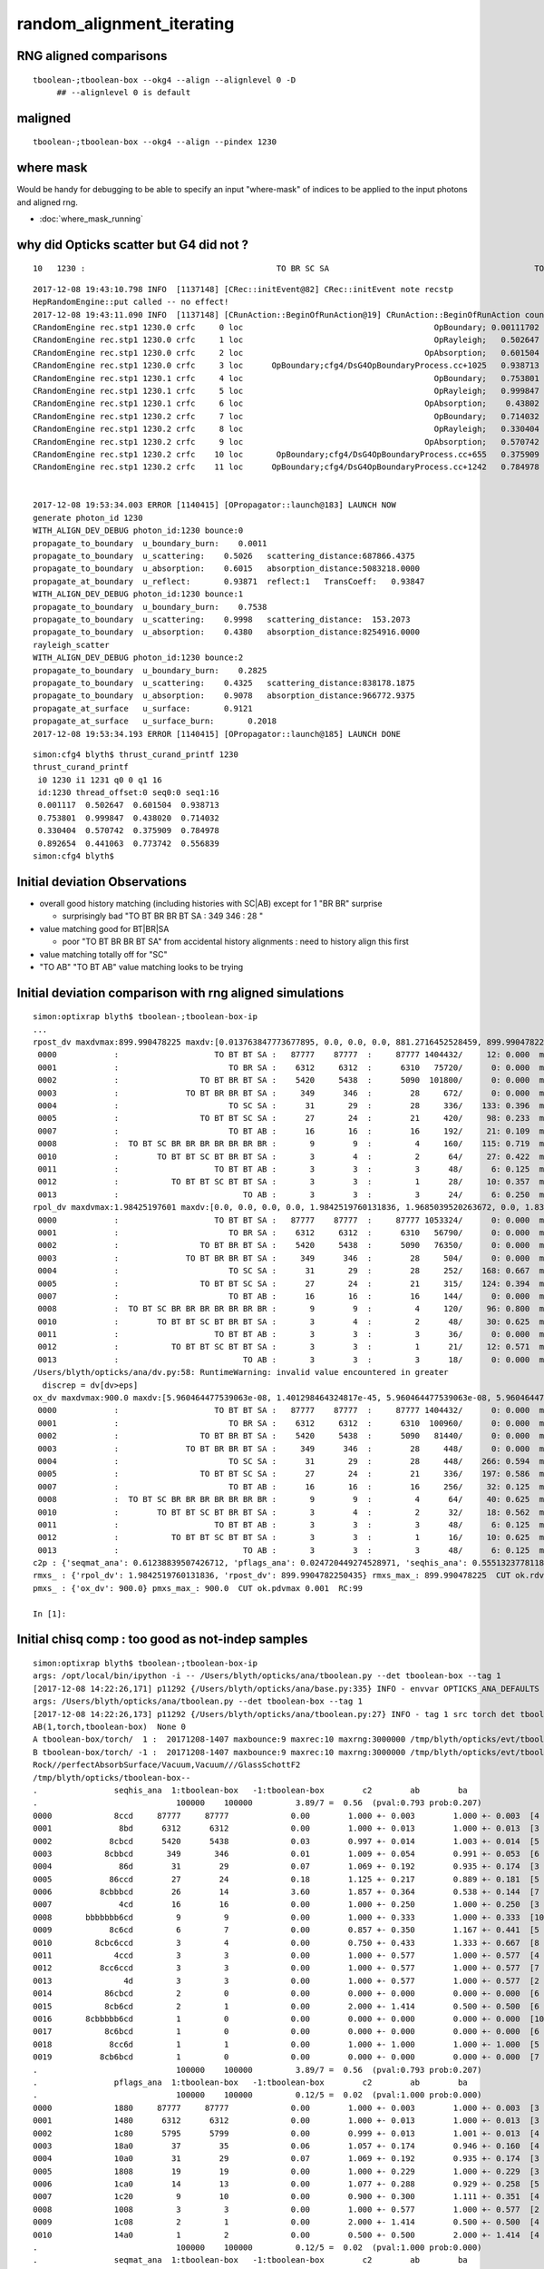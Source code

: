 random_alignment_iterating
============================

RNG aligned comparisons
-------------------------

::

    tboolean-;tboolean-box --okg4 --align --alignlevel 0 -D
         ## --alignlevel 0 is default





maligned
----------

::

    tboolean-;tboolean-box --okg4 --align --pindex 1230


where mask 
------------

Would be handy for debugging to be able to specify an input "where-mask" of indices
to be applied to the input photons and aligned rng. 

* :doc:`where_mask_running`



why did Opticks scatter but G4 did not ?
-------------------------------------------

::

         10   1230 :                                        TO BR SC SA                                           TO BR SA 

::


    2017-12-08 19:43:10.798 INFO  [1137148] [CRec::initEvent@82] CRec::initEvent note recstp
    HepRandomEngine::put called -- no effect!
    2017-12-08 19:43:11.090 INFO  [1137148] [CRunAction::BeginOfRunAction@19] CRunAction::BeginOfRunAction count 1
    CRandomEngine rec.stp1 1230.0 crfc     0 loc                                        OpBoundary; 0.00111702            Undefined CPro      OpBoundary LenLeft         -1 LenTrav          0 AtRest/AlongStep/PostStep NNY alignlevel 0
    CRandomEngine rec.stp1 1230.0 crfc     1 loc                                        OpRayleigh;   0.502647            Undefined CPro      OpRayleigh LenLeft         -1 LenTrav          0 AtRest/AlongStep/PostStep NNY alignlevel 0
    CRandomEngine rec.stp1 1230.0 crfc     2 loc                                      OpAbsorption;   0.601504     PostStepDoItProc CPro    OpAbsorption LenLeft         -1 LenTrav          0 AtRest/AlongStep/PostStep NNY alignlevel 0
    CRandomEngine rec.stp1 1230.0 crfc     3 loc      OpBoundary;cfg4/DsG4OpBoundaryProcess.cc+1025   0.938713         GeomBoundary CPro      OpBoundary LenLeft    6.79709 LenTrav          0 AtRest/AlongStep/PostStep NNY alignlevel 0
    CRandomEngine rec.stp1 1230.1 crfc     4 loc                                        OpBoundary;   0.753801         GeomBoundary CPro      OpBoundary LenLeft         -1 LenTrav          0 AtRest/AlongStep/PostStep NNY alignlevel 0
    CRandomEngine rec.stp1 1230.1 crfc     5 loc                                        OpRayleigh;   0.999847         GeomBoundary CPro      OpRayleigh LenLeft         -1 LenTrav          0 AtRest/AlongStep/PostStep NNY alignlevel 0
    CRandomEngine rec.stp1 1230.1 crfc     6 loc                                      OpAbsorption;    0.43802     PostStepDoItProc CPro    OpAbsorption LenLeft         -1 LenTrav          0 AtRest/AlongStep/PostStep NNY alignlevel 0
    CRandomEngine rec.stp1 1230.2 crfc     7 loc                                        OpBoundary;   0.714032         GeomBoundary CPro      OpBoundary LenLeft         -1 LenTrav          0 AtRest/AlongStep/PostStep NNY alignlevel 0
    CRandomEngine rec.stp1 1230.2 crfc     8 loc                                        OpRayleigh;   0.330404         GeomBoundary CPro      OpRayleigh LenLeft         -1 LenTrav          0 AtRest/AlongStep/PostStep NNY alignlevel 0
    CRandomEngine rec.stp1 1230.2 crfc     9 loc                                      OpAbsorption;   0.570742     PostStepDoItProc CPro    OpAbsorption LenLeft         -1 LenTrav          0 AtRest/AlongStep/PostStep NNY alignlevel 0
    CRandomEngine rec.stp1 1230.2 crfc    10 loc       OpBoundary;cfg4/DsG4OpBoundaryProcess.cc+655   0.375909         GeomBoundary CPro      OpBoundary LenLeft   0.336828 LenTrav          0 AtRest/AlongStep/PostStep NNY alignlevel 0
    CRandomEngine rec.stp1 1230.2 crfc    11 loc      OpBoundary;cfg4/DsG4OpBoundaryProcess.cc+1242   0.784978         GeomBoundary CPro      OpBoundary LenLeft   0.336828 LenTrav          0 AtRest/AlongStep/PostStep NNY alignlevel 0


    2017-12-08 19:53:34.003 ERROR [1140415] [OPropagator::launch@183] LAUNCH NOW
    generate photon_id 1230 
    WITH_ALIGN_DEV_DEBUG photon_id:1230 bounce:0 
    propagate_to_boundary  u_boundary_burn:    0.0011 
    propagate_to_boundary  u_scattering:    0.5026   scattering_distance:687866.4375 
    propagate_to_boundary  u_absorption:    0.6015   absorption_distance:5083218.0000 
    propagate_at_boundary  u_reflect:       0.93871  reflect:1   TransCoeff:   0.93847 
    WITH_ALIGN_DEV_DEBUG photon_id:1230 bounce:1 
    propagate_to_boundary  u_boundary_burn:    0.7538 
    propagate_to_boundary  u_scattering:    0.9998   scattering_distance:  153.2073 
    propagate_to_boundary  u_absorption:    0.4380   absorption_distance:8254916.0000 
    rayleigh_scatter
    WITH_ALIGN_DEV_DEBUG photon_id:1230 bounce:2 
    propagate_to_boundary  u_boundary_burn:    0.2825 
    propagate_to_boundary  u_scattering:    0.4325   scattering_distance:838178.1875 
    propagate_to_boundary  u_absorption:    0.9078   absorption_distance:966772.9375 
    propagate_at_surface   u_surface:       0.9121 
    propagate_at_surface   u_surface_burn:       0.2018 
    2017-12-08 19:53:34.193 ERROR [1140415] [OPropagator::launch@185] LAUNCH DONE


::

    simon:cfg4 blyth$ thrust_curand_printf 1230 
    thrust_curand_printf
     i0 1230 i1 1231 q0 0 q1 16
     id:1230 thread_offset:0 seq0:0 seq1:16 
     0.001117  0.502647  0.601504  0.938713 
     0.753801  0.999847  0.438020  0.714032 
     0.330404  0.570742  0.375909  0.784978 
     0.892654  0.441063  0.773742  0.556839 
    simon:cfg4 blyth$ 










Initial deviation Observations
-----------------------------------

* overall good history matching (including histories with SC|AB) except for 1 "BR BR" surprise

  * surprisingly bad "TO BT BR BR BT SA :     349      346  :        28 "
   
* value matching good for BT|BR|SA 

  * poor "TO BT BR BR BT SA" from accidental history alignments : need to history align this first 

* value matching totally off for "SC"

* "TO AB" "TO BT AB" value matching looks to be trying 



Initial deviation comparison with rng aligned simulations 
---------------------------------------------------------------

::


    simon:optixrap blyth$ tboolean-;tboolean-box-ip
    ...
    rpost_dv maxdvmax:899.990478225 maxdv:[0.013763847773677895, 0.0, 0.0, 0.0, 881.2716452528459, 899.9904782250435, 0.055055391094704476, 299.9968260750145, 420.14145329142127, 0.49549851985227633, 331.39216284676655, 0.49549851985227633] 
     0000            :                    TO BT BT SA :   87777    87777  :     87777 1404432/     12: 0.000  mx/mn/av 0.01376/     0/1.176e-07  eps:0.0002    
     0001            :                       TO BR SA :    6312     6312  :      6310   75720/      0: 0.000  mx/mn/av      0/     0/     0  eps:0.0002    
     0002            :                 TO BT BR BT SA :    5420     5438  :      5090  101800/      0: 0.000  mx/mn/av      0/     0/     0  eps:0.0002    
     0003            :              TO BT BR BR BT SA :     349      346  :        28     672/      0: 0.000  mx/mn/av      0/     0/     0  eps:0.0002    
     0004            :                       TO SC SA :      31       29  :        28     336/    133: 0.396  mx/mn/av  881.3/     0/ 64.55  eps:0.0002    
     0005            :                 TO BT BT SC SA :      27       24  :        21     420/     98: 0.233  mx/mn/av    900/     0/ 28.19  eps:0.0002    
     0007            :                       TO BT AB :      16       16  :        16     192/     21: 0.109  mx/mn/av 0.05506/     0/0.003815  eps:0.0002    
     0008            :  TO BT SC BR BR BR BR BR BR BR :       9        9  :         4     160/    115: 0.719  mx/mn/av    300/     0/ 61.75  eps:0.0002    
     0010            :        TO BT BT SC BT BR BT SA :       3        4  :         2      64/     27: 0.422  mx/mn/av  420.1/     0/ 28.15  eps:0.0002    
     0011            :                    TO BT BT AB :       3        3  :         3      48/      6: 0.125  mx/mn/av 0.4955/     0/0.02962  eps:0.0002    
     0012            :           TO BT BT SC BT BT SA :       3        3  :         1      28/     10: 0.357  mx/mn/av  331.4/     0/ 29.67  eps:0.0002    
     0013            :                          TO AB :       3        3  :         3      24/      6: 0.250  mx/mn/av 0.4955/     0/0.05985  eps:0.0002    
    rpol_dv maxdvmax:1.98425197601 maxdv:[0.0, 0.0, 0.0, 0.0, 1.9842519760131836, 1.9685039520263672, 0.0, 1.8346457481384277, 1.9133858680725098, 0.0, 0.20472443103790283, 0.0] 
     0000            :                    TO BT BT SA :   87777    87777  :     87777 1053324/      0: 0.000  mx/mn/av      0/     0/     0  eps:0.0002    
     0001            :                       TO BR SA :    6312     6312  :      6310   56790/      0: 0.000  mx/mn/av      0/     0/     0  eps:0.0002    
     0002            :                 TO BT BR BT SA :    5420     5438  :      5090   76350/      0: 0.000  mx/mn/av      0/     0/     0  eps:0.0002    
     0003            :              TO BT BR BR BT SA :     349      346  :        28     504/      0: 0.000  mx/mn/av      0/     0/     0  eps:0.0002    
     0004            :                       TO SC SA :      31       29  :        28     252/    168: 0.667  mx/mn/av  1.984/     0/ 0.375  eps:0.0002    
     0005            :                 TO BT BT SC SA :      27       24  :        21     315/    124: 0.394  mx/mn/av  1.969/     0/0.2309  eps:0.0002    
     0007            :                       TO BT AB :      16       16  :        16     144/      0: 0.000  mx/mn/av      0/     0/     0  eps:0.0002    
     0008            :  TO BT SC BR BR BR BR BR BR BR :       9        9  :         4     120/     96: 0.800  mx/mn/av  1.835/     0/0.4668  eps:0.0002    
     0010            :        TO BT BT SC BT BR BT SA :       3        4  :         2      48/     30: 0.625  mx/mn/av  1.913/     0/0.2126  eps:0.0002    
     0011            :                    TO BT BT AB :       3        3  :         3      36/      0: 0.000  mx/mn/av      0/     0/     0  eps:0.0002    
     0012            :           TO BT BT SC BT BT SA :       3        3  :         1      21/     12: 0.571  mx/mn/av 0.2047/     0/0.05024  eps:0.0002    
     0013            :                          TO AB :       3        3  :         3      18/      0: 0.000  mx/mn/av      0/     0/     0  eps:0.0002    
    /Users/blyth/opticks/ana/dv.py:58: RuntimeWarning: invalid value encountered in greater
      discrep = dv[dv>eps]
    ox_dv maxdvmax:900.0 maxdv:[5.960464477539063e-08, 1.401298464324817e-45, 5.960464477539063e-08, 5.960464477539063e-08, 881.2715454101562, 900.0, 0.050258636474609375, 200.0, 420.14764404296875, 0.49346923828125, 331.3966979980469, nan] 
     0000            :                    TO BT BT SA :   87777    87777  :     87777 1404432/      0: 0.000  mx/mn/av 5.96e-08/     0/3.725e-09  eps:0.0002    
     0001            :                       TO BR SA :    6312     6312  :      6310  100960/      0: 0.000  mx/mn/av 1.401e-45/     0/8.758e-47  eps:0.0002    
     0002            :                 TO BT BR BT SA :    5420     5438  :      5090   81440/      0: 0.000  mx/mn/av 5.96e-08/     0/3.725e-09  eps:0.0002    
     0003            :              TO BT BR BR BT SA :     349      346  :        28     448/      0: 0.000  mx/mn/av 5.96e-08/     0/3.725e-09  eps:0.0002    
     0004            :                       TO SC SA :      31       29  :        28     448/    266: 0.594  mx/mn/av  881.3/     0/ 48.62  eps:0.0002    
     0005            :                 TO BT BT SC SA :      27       24  :        21     336/    197: 0.586  mx/mn/av    900/     0/ 35.45  eps:0.0002    
     0007            :                       TO BT AB :      16       16  :        16     256/     32: 0.125  mx/mn/av 0.05026/     0/0.003003  eps:0.0002    
     0008            :  TO BT SC BR BR BR BR BR BR BR :       9        9  :         4      64/     40: 0.625  mx/mn/av    200/     0/ 16.18  eps:0.0002    
     0010            :        TO BT BT SC BT BR BT SA :       3        4  :         2      32/     18: 0.562  mx/mn/av  420.1/     0/    31  eps:0.0002    
     0011            :                    TO BT BT AB :       3        3  :         3      48/      6: 0.125  mx/mn/av 0.4935/     0/0.02979  eps:0.0002    
     0012            :           TO BT BT SC BT BT SA :       3        3  :         1      16/     10: 0.625  mx/mn/av  331.4/     0/ 43.43  eps:0.0002    
     0013            :                          TO AB :       3        3  :         3      48/      6: 0.125  mx/mn/av    nan/   nan/   nan  eps:0.0002    
    c2p : {'seqmat_ana': 0.61238839507426712, 'pflags_ana': 0.024720449274528971, 'seqhis_ana': 0.55513237781188451} c2pmax: 0.612388395074  CUT ok.c2max 2.0  RC:0 
    rmxs_ : {'rpol_dv': 1.9842519760131836, 'rpost_dv': 899.9904782250435} rmxs_max_: 899.990478225  CUT ok.rdvmax 0.1  RC:88 
    pmxs_ : {'ox_dv': 900.0} pmxs_max_: 900.0  CUT ok.pdvmax 0.001  RC:99 

    In [1]: 



Initial chisq comp : too good as not-indep samples
-----------------------------------------------------

::

    simon:optixrap blyth$ tboolean-;tboolean-box-ip
    args: /opt/local/bin/ipython -i -- /Users/blyth/opticks/ana/tboolean.py --det tboolean-box --tag 1
    [2017-12-08 14:22:26,171] p11292 {/Users/blyth/opticks/ana/base.py:335} INFO - envvar OPTICKS_ANA_DEFAULTS -> defaults {'src': 'torch', 'tag': '1', 'det': 'concentric'} 
    args: /Users/blyth/opticks/ana/tboolean.py --det tboolean-box --tag 1
    [2017-12-08 14:22:26,173] p11292 {/Users/blyth/opticks/ana/tboolean.py:27} INFO - tag 1 src torch det tboolean-box c2max 2.0 ipython True 
    AB(1,torch,tboolean-box)  None 0 
    A tboolean-box/torch/  1 :  20171208-1407 maxbounce:9 maxrec:10 maxrng:3000000 /tmp/blyth/opticks/evt/tboolean-box/torch/1/fdom.npy () 
    B tboolean-box/torch/ -1 :  20171208-1407 maxbounce:9 maxrec:10 maxrng:3000000 /tmp/blyth/opticks/evt/tboolean-box/torch/-1/fdom.npy (recstp) 
    Rock//perfectAbsorbSurface/Vacuum,Vacuum///GlassSchottF2
    /tmp/blyth/opticks/tboolean-box--
    .                seqhis_ana  1:tboolean-box   -1:tboolean-box        c2        ab        ba 
    .                             100000    100000         3.89/7 =  0.56  (pval:0.793 prob:0.207)  
    0000             8ccd     87777     87777             0.00        1.000 +- 0.003        1.000 +- 0.003  [4 ] TO BT BT SA
    0001              8bd      6312      6312             0.00        1.000 +- 0.013        1.000 +- 0.013  [3 ] TO BR SA
    0002            8cbcd      5420      5438             0.03        0.997 +- 0.014        1.003 +- 0.014  [5 ] TO BT BR BT SA
    0003           8cbbcd       349       346             0.01        1.009 +- 0.054        0.991 +- 0.053  [6 ] TO BT BR BR BT SA
    0004              86d        31        29             0.07        1.069 +- 0.192        0.935 +- 0.174  [3 ] TO SC SA
    0005            86ccd        27        24             0.18        1.125 +- 0.217        0.889 +- 0.181  [5 ] TO BT BT SC SA
    0006          8cbbbcd        26        14             3.60        1.857 +- 0.364        0.538 +- 0.144  [7 ] TO BT BR BR BR BT SA
    0007              4cd        16        16             0.00        1.000 +- 0.250        1.000 +- 0.250  [3 ] TO BT AB
    0008       bbbbbbb6cd         9         9             0.00        1.000 +- 0.333        1.000 +- 0.333  [10] TO BT SC BR BR BR BR BR BR BR
    0009            8c6cd         6         7             0.00        0.857 +- 0.350        1.167 +- 0.441  [5 ] TO BT SC BT SA
    0010         8cbc6ccd         3         4             0.00        0.750 +- 0.433        1.333 +- 0.667  [8 ] TO BT BT SC BT BR BT SA
    0011             4ccd         3         3             0.00        1.000 +- 0.577        1.000 +- 0.577  [4 ] TO BT BT AB
    0012          8cc6ccd         3         3             0.00        1.000 +- 0.577        1.000 +- 0.577  [7 ] TO BT BT SC BT BT SA
    0013               4d         3         3             0.00        1.000 +- 0.577        1.000 +- 0.577  [2 ] TO AB
    0014           86cbcd         2         0             0.00        0.000 +- 0.000        0.000 +- 0.000  [6 ] TO BT BR BT SC SA
    0015           8cb6cd         2         1             0.00        2.000 +- 1.414        0.500 +- 0.500  [6 ] TO BT SC BR BT SA
    0016       8cbbbbb6cd         1         0             0.00        0.000 +- 0.000        0.000 +- 0.000  [10] TO BT SC BR BR BR BR BR BT SA
    0017           8c6bcd         1         0             0.00        0.000 +- 0.000        0.000 +- 0.000  [6 ] TO BT BR SC BT SA
    0018            8cc6d         1         1             0.00        1.000 +- 1.000        1.000 +- 1.000  [5 ] TO SC BT BT SA
    0019          8cb6bcd         1         0             0.00        0.000 +- 0.000        0.000 +- 0.000  [7 ] TO BT BR SC BR BT SA
    .                             100000    100000         3.89/7 =  0.56  (pval:0.793 prob:0.207)  
    .                pflags_ana  1:tboolean-box   -1:tboolean-box        c2        ab        ba 
    .                             100000    100000         0.12/5 =  0.02  (pval:1.000 prob:0.000)  
    0000             1880     87777     87777             0.00        1.000 +- 0.003        1.000 +- 0.003  [3 ] TO|BT|SA
    0001             1480      6312      6312             0.00        1.000 +- 0.013        1.000 +- 0.013  [3 ] TO|BR|SA
    0002             1c80      5795      5799             0.00        0.999 +- 0.013        1.001 +- 0.013  [4 ] TO|BT|BR|SA
    0003             18a0        37        35             0.06        1.057 +- 0.174        0.946 +- 0.160  [4 ] TO|BT|SA|SC
    0004             10a0        31        29             0.07        1.069 +- 0.192        0.935 +- 0.174  [3 ] TO|SA|SC
    0005             1808        19        19             0.00        1.000 +- 0.229        1.000 +- 0.229  [3 ] TO|BT|AB
    0006             1ca0        14        13             0.00        1.077 +- 0.288        0.929 +- 0.258  [5 ] TO|BT|BR|SA|SC
    0007             1c20         9        10             0.00        0.900 +- 0.300        1.111 +- 0.351  [4 ] TO|BT|BR|SC
    0008             1008         3         3             0.00        1.000 +- 0.577        1.000 +- 0.577  [2 ] TO|AB
    0009             1c08         2         1             0.00        2.000 +- 1.414        0.500 +- 0.500  [4 ] TO|BT|BR|AB
    0010             14a0         1         2             0.00        0.500 +- 0.500        2.000 +- 1.414  [4 ] TO|BR|SA|SC
    .                             100000    100000         0.12/5 =  0.02  (pval:1.000 prob:0.000)  
    .                seqmat_ana  1:tboolean-box   -1:tboolean-box        c2        ab        ba 
    .                             100000    100000         3.67/6 =  0.61  (pval:0.721 prob:0.279)  
    0000             1232     87777     87777             0.00        1.000 +- 0.003        1.000 +- 0.003  [4 ] Vm F2 Vm Rk
    0001              122      6343      6341             0.00        1.000 +- 0.013        1.000 +- 0.013  [3 ] Vm Vm Rk
    0002            12332      5426      5445             0.03        0.997 +- 0.014        1.004 +- 0.014  [5 ] Vm F2 F2 Vm Rk
    0003           123332       352       347             0.04        1.014 +- 0.054        0.986 +- 0.053  [6 ] Vm F2 F2 F2 Vm Rk
    0004          1233332        27        15             3.43        1.800 +- 0.346        0.556 +- 0.143  [7 ] Vm F2 F2 F2 F2 Vm Rk
    0005            12232        27        24             0.18        1.125 +- 0.217        0.889 +- 0.181  [5 ] Vm F2 Vm Vm Rk
    0006              332        16        16             0.00        1.000 +- 0.250        1.000 +- 0.250  [3 ] Vm F2 F2
    0007       3333333332         9        10             0.00        0.900 +- 0.300        1.111 +- 0.351  [10] Vm F2 F2 F2 F2 F2 F2 F2 F2 F2
    0008             2232         3         3             0.00        1.000 +- 0.577        1.000 +- 0.577  [4 ] Vm F2 Vm Vm
    0009          1232232         3         3             0.00        1.000 +- 0.577        1.000 +- 0.577  [7 ] Vm F2 Vm Vm F2 Vm Rk
    0010               22         3         3             0.00        1.000 +- 0.577        1.000 +- 0.577  [2 ] Vm Vm
    0011         12332232         3         4             0.00        0.750 +- 0.433        1.333 +- 0.667  [8 ] Vm F2 Vm Vm F2 F2 Vm Rk
    0012       1233333332         2         0             0.00        0.000 +- 0.000        0.000 +- 0.000  [10] Vm F2 F2 F2 F2 F2 F2 F2 Vm Rk
    0013           122332         2         0             0.00        0.000 +- 0.000        0.000 +- 0.000  [6 ] Vm F2 F2 Vm Vm Rk
    0014            12322         1         1             0.00        1.000 +- 1.000        1.000 +- 1.000  [5 ] Vm Vm F2 Vm Rk
    0015          1233322         1         0             0.00        0.000 +- 0.000        0.000 +- 0.000  [7 ] Vm Vm F2 F2 F2 Vm Rk
    0016           123322         1         4             0.00        0.250 +- 0.250        4.000 +- 2.000  [6 ] Vm Vm F2 F2 Vm Rk
    0017           123222         1         0             0.00        0.000 +- 0.000        0.000 +- 0.000  [6 ] Vm Vm Vm F2 Vm Rk
    0018             3332         1         0             0.00        0.000 +- 0.000        0.000 +- 0.000  [4 ] Vm F2 F2 F2
    0019            33332         1         0             0.00        0.000 +- 0.000        0.000 +- 0.000  [5 ] Vm F2 F2 F2 F2
    .                             100000    100000         3.67/6 =  0.61  (pval:0.721 prob:0.279)  
    ab.a.metadata                  /tmp/blyth/opticks/evt/tboolean-box/torch/1 e3b4ee8211178b213c6da01bfd4f9be2 3a624e7d0fc57237b2ecd23c0c9cdd25  100000    -1.0000 INTEROP_MODE 
    ab.a.metadata.csgmeta0 {u'containerscale': u'3', u'container': u'1', u'ctrl': u'0', u'verbosity': u'0', u'poly': u'IM', u'emitconfig': u'photons:100000,wavelength:380,time:0.2,posdelta:0.1,sheetmask:0x1,umin:0.45,umax:0.55,vmin:0.45,vmax:0.55', u'resolution': u'20', u'emit': -1}
 



Iteration Approach 1 : Directly select/dump non-history aligned records
---------------------------------------------------------------------------------

* 0.7% history mismatch 

Of the 717/100000, many with different BR counts between the simulations.

::

    In [47]: np.where( ab.a.seqhis == ab.b.seqhis )[0].shape
    Out[47]: (99283,)

    In [48]: np.where( ab.a.seqhis != ab.b.seqhis )[0].shape
    Out[48]: (717,)

    In [50]: maligned = np.where( ab.a.seqhis != ab.b.seqhis )[0]

    In [4]: ab.dumpline(slice(0,1000,50))
          0      0 :                                        TO BT BT SA                                        TO BT BT SA 
          1     50 :                                        TO BT BT SA                                        TO BT BT SA 
          2    100 :                                     TO BT BR BT SA                                     TO BT BR BT SA 
          3    150 :                                        TO BT BT SA                                        TO BT BT SA 
          4    200 :                                           TO BR SA                                           TO BR SA 
          5    250 :                                        TO BT BT SA                                        TO BT BT SA 
          6    300 :                                        TO BT BT SA                                        TO BT BT SA 
          7    350 :                                        TO BT BT SA                                        TO BT BT SA 
          8    400 :                                        TO BT BT SA                                        TO BT BT SA 
          9    450 :                                        TO BT BT SA                                        TO BT BT SA 


    In [2]: ab.dumpline(ab.maligned)
          0    107 :                               TO BT BR BR BR BT SA                                     TO BT BR BT SA 
          1    130 :                                     TO BT BR BT SA                                  TO BT BR BR BT SA 
          2    355 :                                     TO BT BR BT SA                                  TO BT BR BR BT SA 
          3    370 :                                  TO BT BR BR BT SA                                     TO BT BR BT SA 
          4    595 :                                           TO SC SA                                  TO SC BT BR BT SA 
          5    858 :                                  TO BT BR BR BT SA                                     TO BT BR BT SA 
          6    906 :                                     TO BT BR BT SA                                  TO BT BR BR BT SA 
          7    942 :                                  TO BT BR BR BT SA                                     TO BT BR BT SA 
          8    996 :                                  TO BT BR BR BT SA                                     TO BT BR BT SA 
          9   1043 :                                     TO BT BR BT SA                                  TO BT BR BR BT SA 
         10   1230 :                                        TO BR SC SA                                           TO BR SA 
         11   1302 :                                     TO BT BR BT SA                                  TO BT BR BR BT SA 
         12   1363 :                                     TO BT BR BT SA                                  TO BT BR BR BT SA 
         13   1696 :                                  TO BT BR BR BT SA                                     TO BT BR BT SA 
         14   1717 :                                  TO BT BR BR BT SA                                     TO BT BR BT SA 
         15   1822 :                                     TO BT BR BT SA                                  TO BT BR BR BT SA 
         16   1907 :                                     TO BT BR BT SA                      TO BT BR SC BR BR BR BR BR BR 
         17   2094 :                                     TO BT BR BT SA                                  TO BT BR BR BT SA 
         18   2111 :                                  TO BT BR BR BT SA                                     TO BT BR BT SA 
         19   2180 :                               TO BT BR BR BR BT SA                                     TO BT BR BT SA 
         20   2333 :                                     TO BT BR BT SA                                  TO BT BR BR BT SA 
        ...
        676  94587 :                                     TO BT BR BT SA                                  TO BT BR BR BT SA 
        677  94773 :                      TO BT SC BR BR BR BR BR BR BR                                     TO BT SC BT SA 
        678  94891 :                                     TO BT SC BT SA                      TO BT SC BR BR BR BR BR BR BR 
        679  94934 :                                  TO BT BR BR BT SA                                     TO BT BR BT SA 
        680  95204 :                                  TO BT BR BR BT SA                                     TO BT BR BT SA 
        681  95266 :                                     TO BT BR BT SA                                  TO BT BR BR BT SA 
        682  95287 :                                  TO BT BR BR BT SA                                     TO BT BR BT SA 
        683  95614 :                               TO BT BR BR BR BT SA                                  TO BT BR BR BT SA 
        684  95722 :                                  TO BT BR BT SC SA                                     TO BT BR BT SA 
        685  95967 :                            TO BT BT SC BT BR BT SA                                     TO BT BT SC SA 
        686  96040 :                                     TO BT BR BT SA                                  TO BT BR BR BT SA 
        687  96258 :                                  TO BT BR BR BT SA                                     TO BT BR BT SA 
        688  96292 :                                     TO BT BR BT SA                                  TO BT BR BR BT SA 
        689  96365 :                                     TO BT BR BT SA                                  TO BT BR BR BT SA 
        690  96480 :                                     TO BT BR BT SA                                  TO BT BR BR BT SA 
        691  96698 :                                  TO BT BR BR BT SA                                     TO BT BR BT SA 
        692  96764 :                                     TO BT BR BT SA                                  TO BT BR BR BT SA 
        693  96942 :                                     TO BT BR BT SA                               TO BT BR BR BR BT SA 
        694  96952 :                                  TO BT BR BR BT SA                                     TO BT BR BT SA 
        695  97230 :                                     TO BT BR BT SA                                  TO BT BR BR BT SA 
        696  97378 :                                     TO BT BR BT SA                                  TO BT BR BR BT SA 
        697  97449 :                                     TO BT BR BT SA                                  TO BT BR BR BT SA 
        698  97607 :                               TO BT BR BR BR BT SA                                     TO BT BR BT SA 
        699  97649 :                                     TO BT BR BT SA                                  TO BT BR BR BT SA 
        700  97697 :                                     TO BT BR BT SA                                  TO BT BR BR BT SA 
        701  97887 :                                     TO SC BT BT SA                                  TO SC BT BR BT SA 
        702  97981 :                                     TO BT BR BT SA                                  TO BT BR BR BT SA 
        703  98012 :                                  TO BT BR BR BT SA                                     TO BT BR BT SA 
        704  98146 :                                     TO BT BR BT SA                                  TO BT BR BR BT SA 
        705  98235 :                                  TO BT BR BR BT SA                                     TO BT BR BT SA 
        706  98514 :                                     TO BT BR BT SA                                  TO BT BR BR BT SA 
        707  98577 :                                  TO BT BR BR BT SA                                     TO BT BR BT SA 
        708  98680 :                                     TO BT BR BT SA                                  TO BT BR BR BT SA 
        709  98756 :                                     TO BT BR BT SA                                  TO BT BR BR BT SA 
        710  99009 :                                     TO BT BR BT SA                                  TO BT BR BR BT SA 
        711  99250 :                                  TO BT BR BR BT SA                                     TO BT BR BT SA 
        712  99293 :                                  TO BT BR BR BT SA                                     TO BT BR BT SA 
        713  99331 :                                  TO BT BR BR BT SA                                     TO BT BR BT SA 
        714  99413 :                                  TO BT BR BR BT SA                                     TO BT BR BT SA 
        715  99702 :                                     TO BT BR BT SA                                  TO BT BR BR BT SA 
        716  99895 :                                     TO BT BR BT SA                                  TO BT BR BR BT SA 




Approach 2 : dindex dumping
-------------------------------

Dump

::

    In [38]: ab.a.dindex("TO BT BR BR BT SA")
    Out[38]: '--dindex=360,370,858,942,996,1696,1717,2111,2340,3040'

    In [39]: ab.b.dindex("TO BT BR BR BT SA")
    Out[39]: '--dindex=130,355,360,906,1043,1302,1363,1822,2094,2333'


"TO BT BR BR BT SA" all accidentals
-------------------------------------

::

    In [38]: ab.a.dindex("TO BT BR BR BT SA")
    Out[38]: '--dindex=360,370,858,942,996,1696,1717,2111,2340,3040'

    In [39]: ab.b.dindex("TO BT BR BR BT SA")
    Out[39]: '--dindex=130,355,360,906,1043,1302,1363,1822,2094,2333'


"TO SC SA" looks totally off
-------------------------------------

::

    In [13]: ab.aselhis = "TO SC SA"

    In [14]: ab.a.rpost()[:5]
    Out[14]: 
    A()sliced
    A([[[  -4.3907,   17.3287, -449.8989,    0.2002],
            [  -4.3907,   17.3287, -273.3225,    0.7892],
            [ -56.9548,   26.1788, -449.9952,    1.4045]],

           [[  41.3191,   32.5377, -449.8989,    0.2002],
            [  41.3191,   32.5377, -122.8423,    1.2909],
            [ 114.006 , -197.6626, -449.9952,    2.6472]],

           [[   0.1652,  -17.3287, -449.8989,    0.2002],
            [   0.1652,  -17.3287, -385.5667,    0.4144],
            [-422.1647, -449.9952,  -61.2629,    2.7033]],

           [[ -33.1984,  -38.7177, -449.8989,    0.2002],
            [ -33.1984,  -38.7177, -313.0312,    0.6568],
            [ 320.0232,  231.5492, -449.9952,    2.2089]],

           [[ -11.9057,  -18.6775, -449.8989,    0.2002],
            [ -11.9057,  -18.6775, -376.0971,    0.4462],
            [ 218.9553,  449.9952, -297.7946,    2.2083]]])

    In [15]: ab.b.rpost()[:5]
    Out[15]: 
    A()sliced
    A([[[  -4.3907,   17.3287, -449.8989,    0.2002],
            [  -4.3907,   17.3287, -273.2812,    0.7892],
            [ 283.3839, -141.685 , -449.9952,    2.0344]],

           [[  41.3191,   32.5377, -449.8989,    0.2002],
            [  41.3191,   32.5377, -122.801 ,    1.2909],
            [-121.4935,  217.6477, -449.9952,    2.6576]],

           [[   0.1652,  -17.3287, -449.8989,    0.2002],
            [   0.1652,  -17.3287, -385.5254,    0.4144],
            [-449.9952,  284.5538, -393.3432,    2.223 ]],

           [[ -33.1984,  -38.7177, -449.8989,    0.2002],
            [ -33.1984,  -38.7177, -312.9761,    0.6568],
            [-449.9952,  227.5577, -202.1083,    2.3475]],

           [[ -11.9057,  -18.6775, -449.8989,    0.2002],
            [ -11.9057,  -18.6775, -376.0421,    0.4462],
            [-449.9952,  -75.8113, -296.5146,    1.944 ]]])



"TO AB" "TO BT AB" looks to be trying to do the same thing : velocity bug again perhaps ?
--------------------------------------------------------------------------------------------


::

    In [10]: ab.aselhis = "TO AB"

    In [11]: ab.a.rpost()
    Out[11]: 
    A()sliced
    A([[[  32.3038,  -30.831 , -449.8989,    0.2002],
            [  32.3038,  -30.831 , -381.2311,    0.4291]],

           [[ -14.9751,   25.2704, -449.8989,    0.2002],
            [ -14.9751,   25.2704, -282.9021,    0.7569]],

           [[ -32.0422,    6.9507, -449.8989,    0.2002],
            [ -32.0422,    6.9507, -224.4608,    0.9522]]])

    In [12]: ab.b.rpost()
    Out[12]: 
    A()sliced
    A([[[  32.3038,  -30.831 , -449.8989,    0.2002],
            [  32.3038,  -30.831 , -380.7631,    0.4309]],

           [[ -14.9751,   25.2704, -449.8989,    0.2002],
            [ -14.9751,   25.2704, -282.4066,    0.7587]],

           [[ -32.0422,    6.9507, -449.8989,    0.2002],
            [ -32.0422,    6.9507, -223.9929,    0.9534]]])


    In [16]: ab.aselhis = "TO BT AB"

    In [17]: ab.a.rpost()[:5]
    Out[17]: 
    A()sliced
    A([[[  16.3102,   14.3006, -449.8989,    0.2002],
            [  16.3102,   14.3006,  -99.9944,    1.3672],
            [  16.3102,   14.3006,  -39.4197,    1.7341]],

           [[  31.3816,   15.6633, -449.8989,    0.2002],
            [  31.3816,   15.6633,  -99.9944,    1.3672],
            [  31.3816,   15.6633,   57.7393,    2.3231]],

           [[ -25.1053,  -17.6315, -449.8989,    0.2002],
            [ -25.1053,  -17.6315,  -99.9944,    1.3672],
            [ -25.1053,  -17.6315,   11.0661,    2.0399]],

           [[  12.3186,   34.038 , -449.8989,    0.2002],
            [  12.3186,   34.038 ,  -99.9944,    1.3672],
            [  12.3186,   34.038 ,   38.6076,    2.2071]],

           [[ -41.2503,   29.1518, -449.8989,    0.2002],
            [ -41.2503,   29.1518,  -99.9944,    1.3672],
            [ -41.2503,   29.1518,   38.1259,    2.204 ]]])

    In [18]: ab.b.rpost()[:5]
    Out[18]: 
    A()sliced
    A([[[  16.3102,   14.3006, -449.8989,    0.2002],
            [  16.3102,   14.3006,  -99.9944,    1.3672],
            [  16.3102,   14.3006,  -39.3784,    1.7347]],

           [[  31.3816,   15.6633, -449.8989,    0.2002],
            [  31.3816,   15.6633,  -99.9944,    1.3672],
            [  31.3816,   15.6633,   57.7806,    2.3231]],

           [[ -25.1053,  -17.6315, -449.8989,    0.2002],
            [ -25.1053,  -17.6315,  -99.9944,    1.3672],
            [ -25.1053,  -17.6315,   11.1074,    2.0405]],

           [[  12.3186,   34.038 , -449.8989,    0.2002],
            [  12.3186,   34.038 ,  -99.9944,    1.3672],
            [  12.3186,   34.038 ,   38.6489,    2.2071]],

           [[ -41.2503,   29.1518, -449.8989,    0.2002],
            [ -41.2503,   29.1518,  -99.9944,    1.3672],
            [ -41.2503,   29.1518,   38.1671,    2.2047]]])



